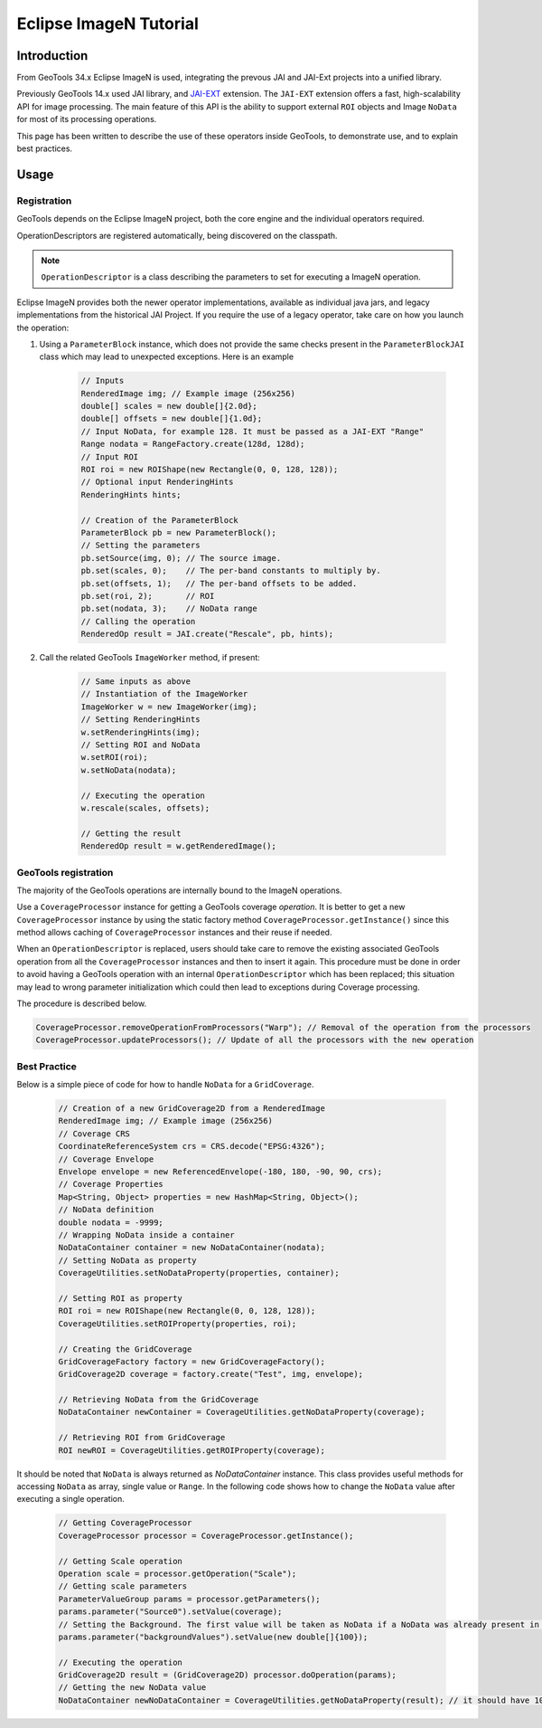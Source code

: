 .. _imagen:
.. _jaiext:

***********************
Eclipse ImageN Tutorial
***********************

Introduction
=============

From GeoTools 34.x Eclipse ImageN is used, integrating the prevous JAI and JAI-Ext projects into a unified library.

Previously GeoTools 14.x used JAI library, and `JAI-EXT <https://github.com/geosolutions-it/jai-ext>`_ extension.
The ``JAI-EXT`` extension offers a fast, high-scalability API for image processing. The main feature of this API
is the ability to support external ``ROI`` objects and Image ``NoData`` for most of its processing operations.

This page has been written to describe the use of these operators inside GeoTools, to demonstrate use, and to explain
best practices.

Usage
=======

Registration
------------

GeoTools depends on the Eclipse ImageN project, both the core engine and the individual operators required.

OperationDescriptors are registered automatically, being discovered on the classpath. 

.. note:: ``OperationDescriptor`` is a class describing the parameters to set for executing a ImageN operation.

Eclipse ImageN provides both the newer operator implementations, available as individual java jars, and legacy implementations from the historical JAI Project. If you require the use of a legacy operator, take care on how
you launch the operation:

#. Using a ``ParameterBlock`` instance, which does not provide the same checks present in the ``ParameterBlockJAI`` class which may lead to unexpected exceptions. Here is an example

	.. code-block:: java
	
		// Inputs
		RenderedImage img; // Example image (256x256)
		double[] scales = new double[]{2.0d};
		double[] offsets = new double[]{1.0d};
		// Input NoData, for example 128. It must be passed as a JAI-EXT "Range"
		Range nodata = RangeFactory.create(128d, 128d);
		// Input ROI
		ROI roi = new ROIShape(new Rectangle(0, 0, 128, 128));
		// Optional input RenderingHints
		RenderingHints hints;
		
		// Creation of the ParameterBlock
		ParameterBlock pb = new ParameterBlock();
		// Setting the parameters
		pb.setSource(img, 0); // The source image.
		pb.set(scales, 0);    // The per-band constants to multiply by.
		pb.set(offsets, 1);   // The per-band offsets to be added.
		pb.set(roi, 2);       // ROI
		pb.set(nodata, 3);    // NoData range
		// Calling the operation
		RenderedOp result = JAI.create("Rescale", pb, hints);


#. Call the related GeoTools ``ImageWorker`` method, if present:

	.. code-block:: java
	
		// Same inputs as above
		// Instantiation of the ImageWorker
		ImageWorker w = new ImageWorker(img);
		// Setting RenderingHints
		w.setRenderingHints(img);
		// Setting ROI and NoData
		w.setROI(roi);
		w.setNoData(nodata);
		
		// Executing the operation
		w.rescale(scales, offsets);
		
		// Getting the result
		RenderedOp result = w.getRenderedImage();


GeoTools registration
----------------------

The majority of the GeoTools operations are internally bound to the ImageN operations.

Use a ``CoverageProcessor`` instance for getting a GeoTools coverage *operation*. It is better to get a new ``CoverageProcessor`` instance by using the static factory method ``CoverageProcessor.getInstance()`` since this method allows caching of ``CoverageProcessor`` instances and their reuse if needed.

When an ``OperationDescriptor`` is replaced, users should take care to remove the existing associated GeoTools operation from all the ``CoverageProcessor`` instances and then to insert it again. This procedure must be done in order to avoid having a GeoTools operation with an internal ``OperationDescriptor`` which has been replaced; this situation may lead to wrong parameter initialization which could then lead to exceptions during Coverage processing. 

The procedure is described below.
	
.. code-block:: java

        CoverageProcessor.removeOperationFromProcessors("Warp"); // Removal of the operation from the processors
        CoverageProcessor.updateProcessors(); // Update of all the processors with the new operation

Best Practice
--------------

Below is a simple piece of code for how to handle ``NoData`` for a ``GridCoverage``.

	.. code-block:: java
	
		// Creation of a new GridCoverage2D from a RenderedImage
		RenderedImage img; // Example image (256x256)
		// Coverage CRS
		CoordinateReferenceSystem crs = CRS.decode("EPSG:4326");
		// Coverage Envelope
		Envelope envelope = new ReferencedEnvelope(-180, 180, -90, 90, crs);
		// Coverage Properties
		Map<String, Object> properties = new HashMap<String, Object>();
		// NoData definition
		double nodata = -9999;
		// Wrapping NoData inside a container
		NoDataContainer container = new NoDataContainer(nodata);
		// Setting NoData as property
		CoverageUtilities.setNoDataProperty(properties, container);
		
		// Setting ROI as property
		ROI roi = new ROIShape(new Rectangle(0, 0, 128, 128));
		CoverageUtilities.setROIProperty(properties, roi);

		// Creating the GridCoverage
		GridCoverageFactory factory = new GridCoverageFactory();
		GridCoverage2D coverage = factory.create("Test", img, envelope);

		// Retrieving NoData from the GridCoverage
		NoDataContainer newContainer = CoverageUtilities.getNoDataProperty(coverage);
		
		// Retrieving ROI from GridCoverage
		ROI newROI = CoverageUtilities.getROIProperty(coverage);

It should be noted that ``NoData`` is always returned as *NoDataContainer* instance. This class provides useful methods for accessing ``NoData`` as array, single value or ``Range``. In the following code shows how to change the ``NoData`` value after executing a single operation.

	.. code-block:: java
	
		// Getting CoverageProcessor
		CoverageProcessor processor = CoverageProcessor.getInstance();
		
		// Getting Scale operation
		Operation scale = processor.getOperation("Scale");
		// Getting scale parameters
		ParameterValueGroup params = processor.getParameters();
		params.parameter("Source0").setValue(coverage);
		// Setting the Background. The first value will be taken as NoData if a NoData was already present in input
		params.parameter("backgroundValues").setValue(new double[]{100});
		
		// Executing the operation
		GridCoverage2D result = (GridCoverage2D) processor.doOperation(params);
		// Getting the new NoData value
		NoDataContainer newNoDataContainer = CoverageUtilities.getNoDataProperty(result); // it should have 100 as NoData
